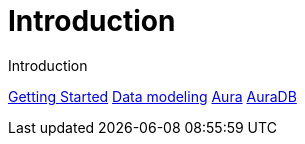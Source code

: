 # Introduction

Introduction

// link:https://google.com[Google]
link:https://neo4j.com/docs/getting-started/made-up-url[Getting Started]
link:https://neo4j.com/docs/getting-started/data-modeling/[Data modeling]
link:https://neo4j.com/docs/aura[Aura]
link:https://neo4j.com/docs/aura/auradb[AuraDB]
